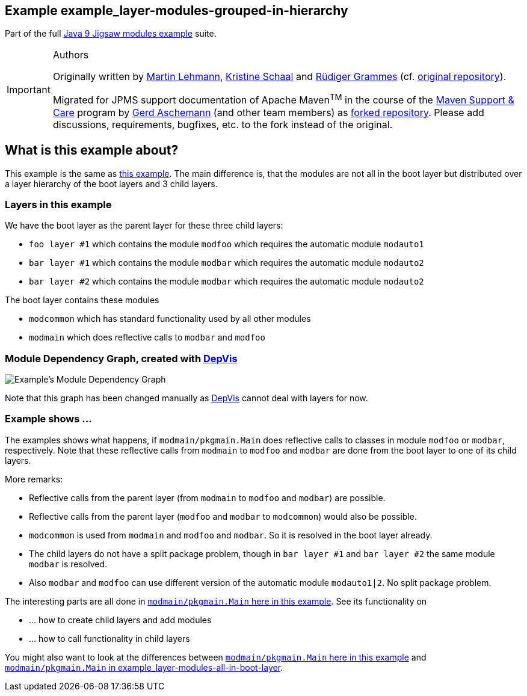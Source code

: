:icons: font
ifdef::env-github[]
:tip-caption: :bulb:
:note-caption: :information_source:
:important-caption: :heavy_exclamation_mark:
:caution-caption: :fire:
:warning-caption: :warning:
endif::[]
== Example example_layer-modules-grouped-in-hierarchy

Part of the full xref:../../README.adoc[Java 9 Jigsaw modules example] suite.

[IMPORTANT]
.Authors
====
Originally written by https://github.com/mrtnlhmnn[Martin Lehmann], https://github.com/kristines[Kristine Schaal] and https://github.com/rgrammes[Rüdiger Grammes] (cf. https://github.com/accso/java9-jigsaw-examples[original repository]).

Migrated for JPMS support documentation of Apache Maven^TM^ in the course of the https://open-elements.com/support-care-maven/[Maven Support & Care] program by https://github.com/ascheman[Gerd Aschemann] (and other team members) as https://github.com/support-and-care/java9-jigsaw-examples[forked repository].
Please add discussions, requirements, bugfixes, etc. to the fork instead of the original.
====

== What is this example about?

This example is the same as xref:../example_layer-modules-all-in-boot-layer/README.adoc[this example].
The main difference is, that the modules are not all in the boot layer but distributed over a layer hierarchy of the boot layers and 3 child layers.

=== Layers in this example

We have the boot layer as the parent layer for these three child layers:

* `foo layer #1` which contains the module `modfoo` which requires the automatic module `modauto1`
* `bar layer #1` which contains the module `modbar` which requires the automatic module `modauto2`
* `bar layer #2` which contains the module `modbar` which requires the automatic module `modauto2`

The boot layer contains these modules

* `modcommon` which has standard functionality used by all other modules
* `modmain` which does reflective calls to `modbar` and `modfoo`

=== Module Dependency Graph, created with https://github.com/accso/java9-jigsaw-depvis[DepVis]

image::moduledependencies.png[Example's Module Dependency Graph]

Note that this graph has been changed manually as https://github.com/accso/java9-jigsaw-depvis[DepVis] cannot deal with layers for now.

=== Example shows ...

The examples shows what happens, if `modmain/pkgmain.Main` does reflective calls to classes in module `modfoo` or `modbar`, respectively.
Note that these reflective calls from `modmain` to `modfoo` and `modbar` are done from the boot layer to one of its child layers.

More remarks:

* Reflective calls from the parent layer (from `modmain` to `modfoo` and `modbar`) are possible.
* Reflective calls from the parent layer (`modfoo` and `modbar` to `modcommon`) would also be possible.
* `modcommon` is used from `modmain` and `modfoo` and `modbar`.
So it is resolved in the boot layer already.
* The child layers do not have a split package problem, though in `bar layer #1` and `bar layer #2` the same module `modbar` is resolved.
* Also `modbar` and `modfoo` can use different version of the automatic module `modauto1|2`.
No split package problem.

The interesting parts are all done in link:src/modmain/pkgmain/Main.java[`modmain/pkgmain.Main` here in this example].
See its functionality on

* ... how to create child layers and add modules
* ... how to call functionality in child layers

You might also want to look at the differences between link:src/modmain/pkgmain/Main.java[`modmain/pkgmain.Main` here in this example] and
xref:../example_layer-modules-all-in-boot-layer/README.adoc#src/modmain/pkgmain/Main.java[`modmain/pkgmain.Main` in example_layer-modules-all-in-boot-layer].

